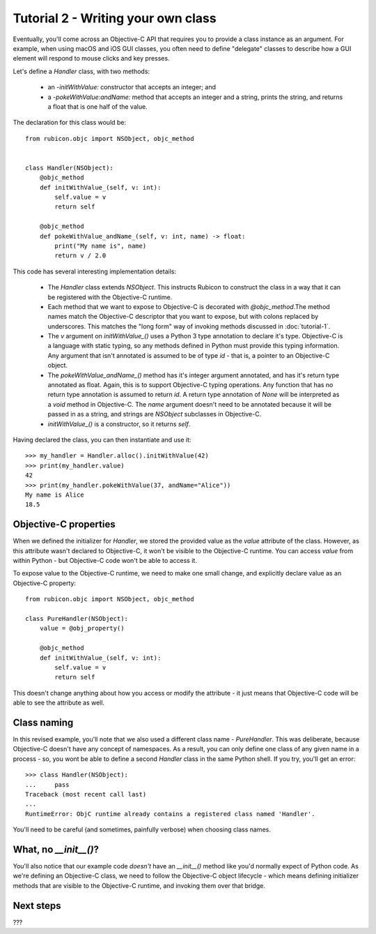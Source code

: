 .. _tutorial-2:

===================================
Tutorial 2 - Writing your own class
===================================

Eventually, you'll come across an Objective-C API that requires you to provide
a class instance as an argument. For example, when using macOS and iOS GUI classes,
you often need to define "delegate" classes to describe how a GUI element will
respond to mouse clicks and key presses.

Let's define a `Handler` class, with two methods:

    * an `-initWithValue:` constructor that accepts an integer; and

    * a `-pokeWithValue:andName:` method that accepts an integer and a string,
      prints the string, and returns a float that is one half of the value.

The declaration for this class would be::

    from rubicon.objc import NSObject, objc_method


    class Handler(NSObject):
        @objc_method
        def initWithValue_(self, v: int):
            self.value = v
            return self

        @objc_method
        def pokeWithValue_andName_(self, v: int, name) -> float:
            print("My name is", name)
            return v / 2.0

This code has several interesting implementation details:

    * The `Handler` class extends `NSObject`. This instructs Rubicon to
      construct the class in a way that it can be registered with the
      Objective-C runtime.

    * Each method that we want to expose to Objective-C is decorated with
      `@objc_method`.The method names match the Objective-C descriptor that
      you want to expose, but with colons replaced by underscores. This matches
      the "long form" way of invoking methods discussed in :doc:`tutorial-1`.

    * The `v` argument on `initWithValue_()` uses a Python 3 type annotation
      to declare it's type. Objective-C is a language with static typing, so
      any methods defined in Python must provide this typing information.
      Any argument that isn't annotated is assumed to be of type `id` - that is,
      a pointer to an Objective-C object.

    * The `pokeWithValue_andName_()` method has it's integer argument
      annotated, and has it's return type annotated as float. Again, this is
      to support Objective-C typing operations. Any function that has no
      return type annotation is assumed to return `id`. A return type
      annotation of `None` will be interpreted as a `void` method in
      Objective-C. The `name` argument doesn't need to be annotated because it
      will be passed in as a string, and strings are `NSObject` subclasses
      in Objective-C.

    * `initWithValue_()` is a constructor, so it returns `self`.

Having declared the class, you can then instantiate and use it::

    >>> my_handler = Handler.alloc().initWithValue(42)
    >>> print(my_handler.value)
    42
    >>> print(my_handler.pokeWithValue(37, andName="Alice"))
    My name is Alice
    18.5

Objective-C properties
----------------------

When we defined the initializer for `Handler`, we stored the provided value
as the `value` attribute of the class. However, as this attribute wasn't
declared to Objective-C, it won't be visible to the Objective-C runtime.
You can access `value` from within Python - but Objective-C code won't be able
to access it.

To expose value to the Objective-C runtime, we need to make one small change,
and explicitly declare value as an Objective-C property::


    from rubicon.objc import NSObject, objc_method

    class PureHandler(NSObject):
        value = @obj_property()

        @objc_method
        def initWithValue_(self, v: int):
            self.value = v
            return self

This doesn't change anything about how you access or modify the attribute - it
just means that Objective-C code will be able to see the attribute as well.

Class naming
------------

In this revised example, you'll note that we also used a different class name
- `PureHandler`. This was deliberate, because Objective-C doesn't have any
concept of namespaces. As a result, you can only define one class of any given
name in a process - so, you wont be able to define a second `Handler` class in
the same Python shell. If you try, you'll get an error::

    >>> class Handler(NSObject):
    ...     pass
    Traceback (most recent call last)
    ...
    RuntimeError: ObjC runtime already contains a registered class named 'Handler'.

You'll need to be careful (and sometimes, painfully verbose) when choosing class
names.

What, no `__init__()`?
----------------------

You'll also notice that our example code *doesn't* have an `__init__()` method
like you'd normally expect of Python code. As we're defining an Objective-C
class, we need to follow the Objective-C object lifecycle - which means
defining initializer methods that are visible to the Objective-C runtime, and
invoking them over that bridge.

Next steps
----------

???